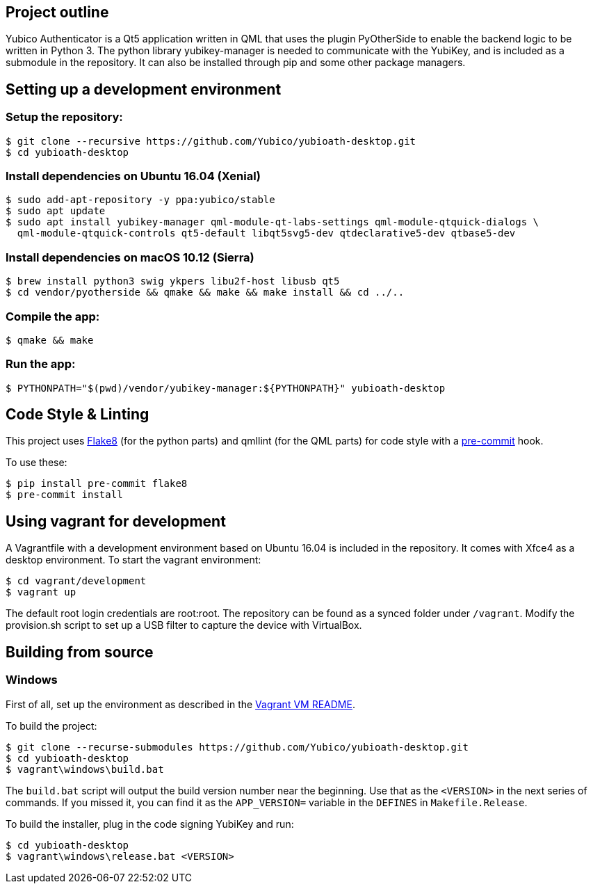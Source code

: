 == Project outline

Yubico Authenticator is a Qt5 application written in QML that uses the plugin PyOtherSide to enable 
the backend logic to be written in Python 3. The python library yubikey-manager is needed to communicate with the YubiKey,
and is included as a submodule in the repository. It can also be installed through pip and some other package managers.

== Setting up a development environment 

=== Setup the repository:

    $ git clone --recursive https://github.com/Yubico/yubioath-desktop.git
    $ cd yubioath-desktop

=== Install dependencies on Ubuntu 16.04 (Xenial)

    $ sudo add-apt-repository -y ppa:yubico/stable
    $ sudo apt update
    $ sudo apt install yubikey-manager qml-module-qt-labs-settings qml-module-qtquick-dialogs \
      qml-module-qtquick-controls qt5-default libqt5svg5-dev qtdeclarative5-dev qtbase5-dev

=== Install dependencies on macOS 10.12 (Sierra)

    $ brew install python3 swig ykpers libu2f-host libusb qt5
    $ cd vendor/pyotherside && qmake && make && make install && cd ../..

=== Compile the app:

    $ qmake && make

=== Run the app:

    $ PYTHONPATH="$(pwd)/vendor/yubikey-manager:${PYTHONPATH}" yubioath-desktop

== Code Style & Linting

This project uses http://flake8.pycqa.org/[Flake8] (for the python parts) and qmllint 
(for the QML parts) for code style with a http://pre-commit.com/[pre-commit] hook.

To use these:

    $ pip install pre-commit flake8
    $ pre-commit install

== Using vagrant for development

A Vagrantfile with a development environment based on Ubuntu 16.04 is included in the repository.
It comes with Xfce4 as a desktop environment. To start the vagrant environment:

    $ cd vagrant/development
    $ vagrant up

The default root login credentials are root:root. The repository can be found as a synced folder under `/vagrant`.
Modify the provision.sh script to set up a USB filter to capture the device with VirtualBox.


== Building from source

=== Windows

First of all, set up the environment as described in the
link:../vagrant/windows/README.md[Vagrant VM README].

To build the project:

    $ git clone --recurse-submodules https://github.com/Yubico/yubioath-desktop.git
    $ cd yubioath-desktop
    $ vagrant\windows\build.bat

The `build.bat` script will output the build version number near the beginning.
Use that as the `<VERSION>` in the next series of commands. If you missed it,
you can find it as the `APP_VERSION=` variable in the `DEFINES` in
`Makefile.Release`.

To build the installer, plug in the code signing YubiKey and run:

    $ cd yubioath-desktop
    $ vagrant\windows\release.bat <VERSION>
